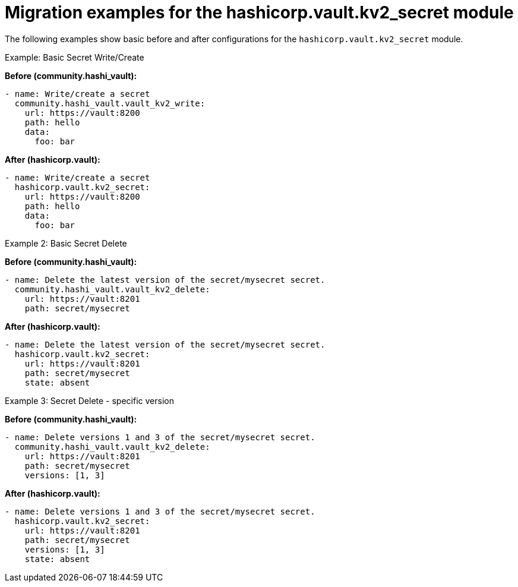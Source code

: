 :_mod-docs-content-type: CONCEPT

[id="vault-migration-examples-secret-module"]

= Migration examples for the hashicorp.vault.kv2_secret module

[role="_abstract"]

The following examples show basic before and after configurations for the `hashicorp.vault.kv2_secret` module.

.Example: Basic Secret Write/Create
**Before (community.hashi_vault):**

----
- name: Write/create a secret
  community.hashi_vault.vault_kv2_write:
    url: https://vault:8200
    path: hello
    data:
      foo: bar
----

**After (hashicorp.vault):**

----
- name: Write/create a secret
  hashicorp.vault.kv2_secret:
    url: https://vault:8200
    path: hello
    data:
      foo: bar
----

.Example 2: Basic Secret Delete
**Before (community.hashi_vault):**

----
- name: Delete the latest version of the secret/mysecret secret.
  community.hashi_vault.vault_kv2_delete:
    url: https://vault:8201
    path: secret/mysecret
----

**After (hashicorp.vault):**

----
- name: Delete the latest version of the secret/mysecret secret.
  hashicorp.vault.kv2_secret:
    url: https://vault:8201
    path: secret/mysecret
    state: absent
----

.Example 3: Secret Delete - specific version
**Before (community.hashi_vault):**

----
- name: Delete versions 1 and 3 of the secret/mysecret secret.
  community.hashi_vault.vault_kv2_delete:
    url: https://vault:8201
    path: secret/mysecret
    versions: [1, 3]
----

**After (hashicorp.vault):**

----
- name: Delete versions 1 and 3 of the secret/mysecret secret.
  hashicorp.vault.kv2_secret:
    url: https://vault:8201
    path: secret/mysecret
    versions: [1, 3]
    state: absent
----